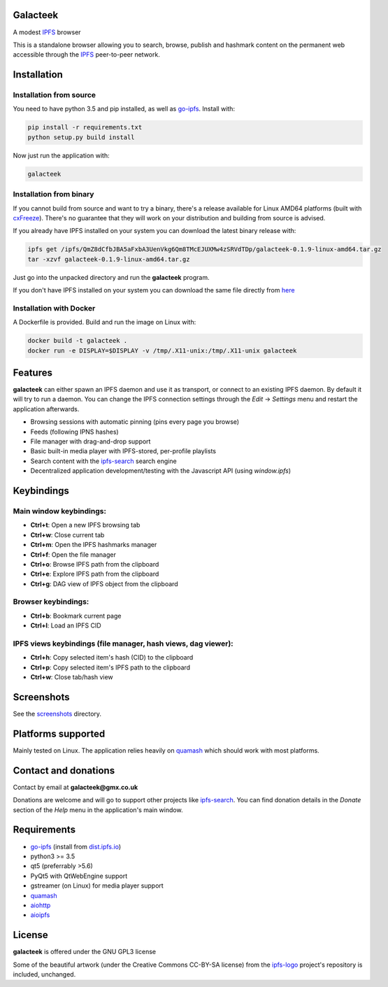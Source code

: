 Galacteek
=========

A modest IPFS_ browser

This is a standalone browser allowing you to search, browse, publish and
hashmark content on the permanent web accessible through the IPFS_ peer-to-peer
network.

Installation
============

Installation from source
------------------------

You need to have python 3.5 and pip installed, as well as go-ipfs_. Install with:

.. code-block:: shell

    pip install -r requirements.txt
    python setup.py build install

Now just run the application with:

.. code-block:: shell

    galacteek

Installation from binary
------------------------

If you cannot build from source and want to try a binary, there's a release
available for Linux AMD64 platforms (built with cxFreeze_). There's no guarantee
that they will work on your distribution and building from source is advised.

If you already have IPFS installed on your system you can download the latest
binary release with:

.. code-block:: shell

    ipfs get /ipfs/QmZ8dCfbJBA5aFxbA3UenVkg6Qm8TMcEJUXMw4zSRVdTDp/galacteek-0.1.9-linux-amd64.tar.gz
    tar -xzvf galacteek-0.1.9-linux-amd64.tar.gz

Just go into the unpacked directory and run the **galacteek** program.

If you don't have IPFS installed on your system you can download the same file
directly from here_

.. _here: https://gateway.ipfs.io/ipfs/QmZ8dCfbJBA5aFxbA3UenVkg6Qm8TMcEJUXMw4zSRVdTDp/galacteek-0.1.9-linux-amd64.tar.gz

Installation with Docker
------------------------

A Dockerfile is provided. Build and run the image on Linux with:

.. code-block:: shell

    docker build -t galacteek .
    docker run -e DISPLAY=$DISPLAY -v /tmp/.X11-unix:/tmp/.X11-unix galacteek

Features
========

**galacteek** can either spawn an IPFS daemon and use it as transport, or
connect to an existing IPFS daemon. By default it will try to run a daemon. You
can change the IPFS connection settings through the *Edit* -> *Settings* menu
and restart the application afterwards.

- Browsing sessions with automatic pinning (pins every page you browse)
- Feeds (following IPNS hashes)
- File manager with drag-and-drop support
- Basic built-in media player with IPFS-stored, per-profile playlists
- Search content with the ipfs-search_ search engine
- Decentralized application development/testing with the Javascript API
  (using *window.ipfs*)

Keybindings
===========

Main window keybindings:
------------------------

- **Ctrl+t**: Open a new IPFS browsing tab
- **Ctrl+w**: Close current tab
- **Ctrl+m**: Open the IPFS hashmarks manager
- **Ctrl+f**: Open the file manager
- **Ctrl+o**: Browse IPFS path from the clipboard
- **Ctrl+e**: Explore IPFS path from the clipboard
- **Ctrl+g**: DAG view of IPFS object from the clipboard

Browser keybindings:
--------------------

- **Ctrl+b**: Bookmark current page
- **Ctrl+l**: Load an IPFS CID

IPFS views keybindings (file manager, hash views, dag viewer):
--------------------------------------------------------------

- **Ctrl+h**: Copy selected item's hash (CID) to the clipboard
- **Ctrl+p**: Copy selected item's IPFS path to the clipboard
- **Ctrl+w**: Close tab/hash view

Screenshots
===========

See the screenshots_ directory.

Platforms supported
===================

Mainly tested on Linux. The application relies heavily on quamash_ which
should work with most platforms.

Contact and donations
=====================

Contact by email at **galacteek@gmx.co.uk**

Donations are welcome and will go to support other projects like ipfs-search_.
You can find donation details in the *Donate* section of the *Help* menu in the
application's main window.

Requirements
============

- go-ipfs_ (install from dist.ipfs.io_)
- python3 >= 3.5
- qt5 (preferrably >5.6)
- PyQt5 with QtWebEngine support
- gstreamer (on Linux) for media player support
- quamash_
- aiohttp_
- aioipfs_

License
=======

**galacteek** is offered under the GNU GPL3 license

Some of the beautiful artwork (under the Creative Commons CC-BY-SA license)
from the ipfs-logo_ project's repository is included, unchanged.

.. _aiohttp: https://pypi.python.org/pypi/aiohttp
.. _aioipfs: https://gitlab.com/cipres/aioipfs
.. _quamash: https://github.com/harvimt/quamash
.. _go-ipfs: https://github.com/ipfs/go-ipfs
.. _dist.ipfs.io: https://dist.ipfs.io
.. _IPFS: https://ipfs.io
.. _ipfs-logo: https://github.com/ipfs/logo
.. _cxFreeze: https://anthony-tuininga.github.io/cx_Freeze/
.. _screenshots: https://gitlab.com/galacteek/galacteek/tree/master/screenshots
.. _ipfs-search: https://ipfs-search.com
